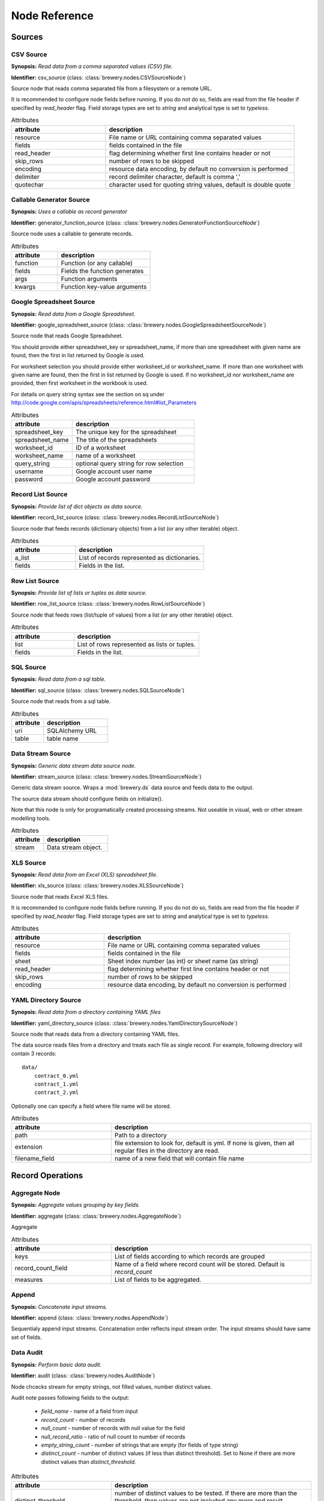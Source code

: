 Node Reference
++++++++++++++

Sources
=======

.. _CSVSourceNode:

CSV Source
----------

.. image:: nodes/csv_file_source_node.png
   :align: right

**Synopsis:** *Read data from a comma separated values (CSV) file.*

**Identifier:** csv_source (class: :class:`brewery.nodes.CSVSourceNode`)

Source node that reads comma separated file from a filesystem or a remote URL.

It is recommended to configure node fields before running. If you do not do so, fields are
read from the file header if specified by `read_header` flag. Field storage types are set to
`string` and analytical type is set to `typeless`.


.. list-table:: Attributes
   :header-rows: 1
   :widths: 40 80

   * - attribute
     - description
   * - resource
     - File name or URL containing comma separated values
   * - fields
     - fields contained in the file
   * - read_header
     - flag determining whether first line contains header or not
   * - skip_rows
     - number of rows to be skipped
   * - encoding
     - resource data encoding, by default no conversion is performed
   * - delimiter
     - record delimiter character, default is comma ','
   * - quotechar
     - character used for quoting string values, default is double quote

.. _GeneratorFunctionSourceNode:

Callable Generator Source
-------------------------

.. image:: nodes/generator_function_source_node.png
   :align: right

**Synopsis:** *Uses a callable as record generator*

**Identifier:** generator_function_source (class: :class:`brewery.nodes.GeneratorFunctionSourceNode`)

Source node uses a callable to generate records.


.. list-table:: Attributes
   :header-rows: 1
   :widths: 40 80

   * - attribute
     - description
   * - function
     - Function (or any callable)
   * - fields
     - Fields the function generates
   * - args
     - Function arguments
   * - kwargs
     - Function key-value arguments

.. _GoogleSpreadsheetSourceNode:

Google Spreadsheet Source
-------------------------

.. image:: nodes/google_spreadsheet_source_node.png
   :align: right

**Synopsis:** *Read data from a Google Spreadsheet.*

**Identifier:** google_spreadsheet_source (class: :class:`brewery.nodes.GoogleSpreadsheetSourceNode`)

Source node that reads Google Spreadsheet.

You should provide either spreadsheet_key or spreadsheet_name, if more than one spreadsheet with
given name are found, then the first in list returned by Google is used.

For worksheet selection you should provide either worksheet_id or worksheet_name. If more than
one worksheet with given name are found, then the first in list returned by Google is used. If
no worksheet_id nor worksheet_name are provided, then first worksheet in the workbook is used.

For details on query string syntax see the section on sq under
http://code.google.com/apis/spreadsheets/reference.html#list_Parameters


.. list-table:: Attributes
   :header-rows: 1
   :widths: 40 80

   * - attribute
     - description
   * - spreadsheet_key
     - The unique key for the spreadsheet
   * - spreadsheet_name
     - The title of the spreadsheets
   * - worksheet_id
     - ID of a worksheet
   * - worksheet_name
     - name of a worksheet
   * - query_string
     - optional query string for row selection
   * - username
     - Google account user name
   * - password
     - Google account password

.. _RecordListSourceNode:

Record List Source
------------------

.. image:: nodes/record_list_source_node.png
   :align: right

**Synopsis:** *Provide list of dict objects as data source.*

**Identifier:** record_list_source (class: :class:`brewery.nodes.RecordListSourceNode`)

Source node that feeds records (dictionary objects) from a list (or any other iterable)
object.


.. list-table:: Attributes
   :header-rows: 1
   :widths: 40 80

   * - attribute
     - description
   * - a_list
     - List of records represented as dictionaries.
   * - fields
     - Fields in the list.

.. _RowListSourceNode:

Row List Source
---------------

.. image:: nodes/row_list_source_node.png
   :align: right

**Synopsis:** *Provide list of lists or tuples as data source.*

**Identifier:** row_list_source (class: :class:`brewery.nodes.RowListSourceNode`)

Source node that feeds rows (list/tuple of values) from a list (or any other iterable)
object.


.. list-table:: Attributes
   :header-rows: 1
   :widths: 40 80

   * - attribute
     - description
   * - list
     - List of rows represented as lists or tuples.
   * - fields
     - Fields in the list.

.. _SQLSourceNode:

SQL Source
----------

.. image:: nodes/sql_source_node.png
   :align: right

**Synopsis:** *Read data from a sql table.*

**Identifier:** sql_source (class: :class:`brewery.nodes.SQLSourceNode`)

Source node that reads from a sql table.
    


.. list-table:: Attributes
   :header-rows: 1
   :widths: 40 80

   * - attribute
     - description
   * - uri
     - SQLAlchemy URL
   * - table
     - table name

.. _StreamSourceNode:

Data Stream Source
------------------

.. image:: nodes/row_list_source_node.png
   :align: right

**Synopsis:** *Generic data stream data source node.*

**Identifier:** stream_source (class: :class:`brewery.nodes.StreamSourceNode`)

Generic data stream source. Wraps a :mod:`brewery.ds` data source and feeds data to the 
output.

The source data stream should configure fields on initialize().

Note that this node is only for programatically created processing streams. Not useable
in visual, web or other stream modelling tools.


.. list-table:: Attributes
   :header-rows: 1
   :widths: 40 80

   * - attribute
     - description
   * - stream
     - Data stream object.

.. _XLSSourceNode:

XLS Source
----------

.. image:: nodes/xls_file_source_node.png
   :align: right

**Synopsis:** *Read data from an Excel (XLS) spreadsheet file.*

**Identifier:** xls_source (class: :class:`brewery.nodes.XLSSourceNode`)

Source node that reads Excel XLS files.

It is recommended to configure node fields before running. If you do not do so, fields are
read from the file header if specified by `read_header` flag. Field storage types are set to
`string` and analytical type is set to `typeless`.


.. list-table:: Attributes
   :header-rows: 1
   :widths: 40 80

   * - attribute
     - description
   * - resource
     - File name or URL containing comma separated values
   * - fields
     - fields contained in the file
   * - sheet
     - Sheet index number (as int) or sheet name (as string)
   * - read_header
     - flag determining whether first line contains header or not
   * - skip_rows
     - number of rows to be skipped
   * - encoding
     - resource data encoding, by default no conversion is performed

.. _YamlDirectorySourceNode:

YAML Directory Source
---------------------

.. image:: nodes/yaml_directory_source_node.png
   :align: right

**Synopsis:** *Read data from a directory containing YAML files*

**Identifier:** yaml_directory_source (class: :class:`brewery.nodes.YamlDirectorySourceNode`)

Source node that reads data from a directory containing YAML files.

The data source reads files from a directory and treats each file as single record. For example,
following directory will contain 3 records::

    data/
        contract_0.yml
        contract_1.yml
        contract_2.yml

Optionally one can specify a field where file name will be stored.


.. list-table:: Attributes
   :header-rows: 1
   :widths: 40 80

   * - attribute
     - description
   * - path
     - Path to a directory
   * - extension
     - file extension to look for, default is yml. If none is given, then all regular files in the directory are read.
   * - filename_field
     - name of a new field that will contain file name

Record Operations
=================

.. _AggregateNode:

Aggregate Node
--------------

.. image:: nodes/aggregate_node.png
   :align: right

**Synopsis:** *Aggregate values grouping by key fields.*

**Identifier:** aggregate (class: :class:`brewery.nodes.AggregateNode`)

Aggregate


.. list-table:: Attributes
   :header-rows: 1
   :widths: 40 80

   * - attribute
     - description
   * - keys
     - List of fields according to which records are grouped
   * - record_count_field
     - Name of a field where record count will be stored. Default is `record_count`
   * - measures
     - List of fields to be aggregated.

.. _AppendNode:

Append
------

.. image:: nodes/append_node.png
   :align: right

**Synopsis:** *Concatenate input streams.*

**Identifier:** append (class: :class:`brewery.nodes.AppendNode`)

Sequentialy append input streams. Concatenation order reflects input stream order. The
input streams should have same set of fields.


.. _AuditNode:

Data Audit
----------

.. image:: nodes/data_audit_node.png
   :align: right

**Synopsis:** *Perform basic data audit.*

**Identifier:** audit (class: :class:`brewery.nodes.AuditNode`)

Node chcecks stream for empty strings, not filled values, number distinct values.

Audit note passes following fields to the output:

    * `field_name` - name of a field from input
    * `record_count` - number of records
    * `null_count` - number of records with null value for the field
    * `null_record_ratio` - ratio of null count to number of records
    * `empty_string_count` - number of strings that are empty (for fields of type string)
    * `distinct_count` - number of distinct values (if less than distinct threshold). Set
      to None if there are more distinct values than `distinct_threshold`.


.. list-table:: Attributes
   :header-rows: 1
   :widths: 40 80

   * - attribute
     - description
   * - distinct_threshold
     - number of distinct values to be tested. If there are more than the threshold, then values are not included any more and result `distinct_values` is set to None 

.. _DeriveNode:

Derive Node
-----------

.. image:: nodes/derive_node.png
   :align: right

**Synopsis:** *Derive a new field using an expression.*

**Identifier:** derive (class: :class:`brewery.nodes.DeriveNode`)

Dreive a new field from other fields using an expression or callable function.

The parameter names of the callable function should reflect names of the fields:

.. code-block:: python

    def get_half(i, **args):
        return i / 2

    node.formula = get_half

You can use ``**record`` to catch all or rest of the fields as dictionary:

.. code-block:: python

    def get_half(**record):
        return record["i"] / 2
        
    node.formula = get_half
    

The formula can be also a string with python expression where local variables are record field
values:

.. code-block:: python

    node.formula = "i / 2"


.. list-table:: Attributes
   :header-rows: 1
   :widths: 40 80

   * - attribute
     - description
   * - field_name
     - Derived field name
   * - formula
     - Callable or a string with python expression that will evaluate to new field value
   * - analytical_type
     - Analytical type of the new field
   * - storage_type
     - Storage type of the new field

.. _DistinctNode:

Distinct Node
-------------

.. image:: nodes/distinct_node.png
   :align: right

**Synopsis:** *Pass only distinct records (discard duplicates) or pass only duplicates*

**Identifier:** distinct (class: :class:`brewery.nodes.DistinctNode`)

Node will pass distinct records with given distinct fields.

If `discard` is ``False`` then first record with distinct keys is passed to the output. This is
used to find all distinct key values.

If `discard` is ``True`` then first record with distinct keys is discarded and all duplicate
records with same key values are passed to the output. This mode is used to find duplicate
records. For example: there should be only one invoice per organisation per month. Set
`distinct_fields` to `organisaion` and `month`, sed `discard` to ``True``. Running this node
should give no records on output if there are no duplicates.


.. list-table:: Attributes
   :header-rows: 1
   :widths: 40 80

   * - attribute
     - description
   * - distinct_fields
     - List of key fields that will be considered when comparing records
   * - discard
     - Field where substition result will be stored. If not set, then original field will be replaced with new value.

.. _FunctionSelectNode:

Function Select
---------------

.. image:: nodes/function_select_node.png
   :align: right

**Synopsis:** *Select records by a predicate function (python callable).*

**Identifier:** function_select (class: :class:`brewery.nodes.FunctionSelectNode`)

Select records that will be selected by a predicate function.


Example: configure a node that will select records where `amount` field is greater than 100

.. code-block:: python

    def select_greater_than(value, threshold):
        return value > threshold

    node.function = select_greater_than
    node.fields = ["amount"]
    node.kwargs = {"threshold": 100}

The `discard` flag controls behaviour of the node: if set to ``True``, then selection is
inversed and fields that function evaluates as ``True`` are discarded. Default is False -
selected records are passed to the output.


.. list-table:: Attributes
   :header-rows: 1
   :widths: 40 80

   * - attribute
     - description
   * - function
     - Predicate function. Should be a callable object.
   * - fields
     - List of field names to be passed to the function.
   * - discard
     - flag whether the selection is discarded or included
   * - kwargs
     - Keyword arguments passed to the predicate function

.. _MergeNode:

Merge Node
----------

.. image:: nodes/merge_node.png
   :align: right

**Synopsis:** *Merge two or more streams*

**Identifier:** merge (class: :class:`brewery.nodes.MergeNode`)

Merge two or more streams (join).

Inputs are joined in a star-like fashion: one input is considered master and others are 
details adding information to the master. By default master is the first input.
Joins are specified as list of tuples: (`input_tag`, `master_input_key`, `other_input_key`).

Following configuration code shows how to add region and category details:

.. code-block:: python

    node.keys = [ [1, "region_code", "code"], 
                  [2, "category_code", "code"] ]

Master input should have fields `region_code` and `category_code`, other inputs should have
`code` field with respective values equal to master keys.

.. code-block:: python

    node.keys = [ [1, "region_code", "code"], 
                  [2, ("category_code", "year"), ("code", "year")] ]

As a key you might use either name of a sigle field or list of fields for compound keys. If
you use compound key, both keys should have same number of fields. For example, if there is
categorisation based on year:

The detail key might be omitted if it the same as in master input:

.. code-block:: python

    node.keys = [ [1, "region_code"], 
                  [2, "category_code"] ]

Master input should have fields `region_code` and `category_code`, input #1 should have
`region_code` field and input #2 should have `category_code` field.

To filter-out fields you do not want in your output or to rename fields you can use `maps`. It
should be a dictionary where keys are input tags and values are either
:class:`brewery.FieldMap` objects or dictionaries with keys ``rename`` and ``drop``.

Following example renames ``source_region_name`` field in input 0 and drops field `id` in
input 1:

.. code-block:: python

    node.maps = {
                    0: brewery.FieldMap(rename = {"source_region_name":"region_name"}),
                    1: brewery.FieldMap(drop = ["id"])
                }

It is the same as:

.. code-block:: python

    node.maps = {
                    0: { "rename" = {"source_region_name":"region_name"} },
                    1: { "drop" = ["id"] }
                }

The first option is preferred, the dicitonary based option is provided for convenience
in cases nodes are being constructed from external description (such as JSON dictionary).

.. note::

    Limitations of current implementation (might be improved in the future):

    * only inner join between datasets: that means that only those input records are joined
      that will have matching keys
    * "detail" datasets should have unique keys, otherwise the behaviour is undefined
    * master is considered as the largest dataset

How does it work: all records from detail inputs are read first. Then records from master
input are read and joined with cached input records. It is recommended that the master dataset
set is the largest from all inputs.


.. list-table:: Attributes
   :header-rows: 1
   :widths: 40 80

   * - attribute
     - description
   * - joins
     - Join specification (see node documentation)
   * - master
     - Tag (index) of input dataset which will be considered as master
   * - maps
     - Specification of which fields are passed from input and how they are going to be (re)named
   * - join_types
     - Dictionary where keys are stream tags (indexes) and values are types of join for the stream. Default is 'inner'. -- **Not implemented**

.. _SampleNode:

Sample Node
-----------

.. image:: nodes/sample_node.png
   :align: right

**Synopsis:** *Pass data sample from input to output.*

**Identifier:** sample (class: :class:`brewery.nodes.SampleNode`)

Create a data sample from input stream. There are more sampling possibilities:

* fixed number of records
* % of records, random *(not yet implemented)*
* get each n-th record *(not yet implemented)*

Node can work in two modes: pass sample to the output or discard sample and pass the rest.
The mode is controlled through the `discard` flag. When it is false, then sample is passed
and rest is discarded. When it is true, then sample is discarded and rest is passed.


.. list-table:: Attributes
   :header-rows: 1
   :widths: 40 80

   * - attribute
     - description
   * - sample_size
     - Size of the sample to be passed to the output
   * - discard
     - flag whether the sample is discarded or included

.. _SelectNode:

Select
------

.. image:: nodes/select_node.png
   :align: right

**Synopsis:** *Select or discard records from the stream according to a predicate.*

**Identifier:** select (class: :class:`brewery.nodes.SelectNode`)

Select or discard records from the stream according to a predicate.

The parameter names of the callable function should reflect names of the fields:

.. code-block:: python

    def is_big_enough(i, **args):
        return i > 1000000

    node.condition = is_big_enough

You can use ``**record`` to catch all or rest of the fields as dictionary:

.. code-block:: python

    def is_big_enough(**record):
        return record["i"] > 1000000
        
    node.condition = is_big_enough
    

The condition can be also a string with python expression where local variables are record field
values:

.. code-block:: python

    node.condition = "i > 1000000"


.. list-table:: Attributes
   :header-rows: 1
   :widths: 40 80

   * - attribute
     - description
   * - condition
     - Callable or a string with python expression that will evaluate to a boolean value
   * - discard
     - flag whether the records matching condition are discarded or included

.. _SetSelectNode:

Set Select
----------

.. image:: nodes/set_select_node.png
   :align: right

**Synopsis:** *Select records by a predicate function.*

**Identifier:** set_select (class: :class:`brewery.nodes.SetSelectNode`)

Select records where field value is from predefined set of values.

Use case examples:

* records from certain regions in `region` field
* recprds where `quality` status field is `low` or `medium`


.. list-table:: Attributes
   :header-rows: 1
   :widths: 40 80

   * - attribute
     - description
   * - field
     - Field to be tested.
   * - value_set
     - set of values that will be used for record selection
   * - discard
     - flag whether the selection is discarded or included

Field Operations
================

.. _BinningNode:

Binning
-------

.. image:: nodes/histogram_node.png
   :align: right

**Synopsis:** *Derive a field based on binned values (histogram)*

**Identifier:** binning (class: :class:`brewery.nodes.BinningNode`)

Derive a bin/category field from a value.

.. warning::

    Not yet implemented

Binning modes:

* fixed width (for example: by 100)
* fixed number of fixed-width bins
* n-tiles by count or by sum
* record rank

    


.. _CoalesceValueToTypeNode:

Coalesce Value To Type Node
---------------------------

.. image:: nodes/coalesce_value_to_type_node.png
   :align: right

**Synopsis:** *Coalesce Value to Type*

**Identifier:** coalesce_value_to_type (class: :class:`brewery.nodes.CoalesceValueToTypeNode`)

Coalesce values of selected fields, or fields of given type to match the type.

* `string`, `text`
    * Strip strings
    * if non-string, then it is converted to a unicode string
    * Change empty strings to empty (null) values
* `float`, `integer`
    * If value is of string type, perform string cleansing first and then convert them to
      respective numbers or to null on failure


.. list-table:: Attributes
   :header-rows: 1
   :widths: 40 80

   * - attribute
     - description
   * - fields
     - List of fields to be cleansed. If none given then all fields of known storage type are cleansed
   * - types
     - List of field types to be coalesced (if no fields given)
   * - empty_values
     - dictionary of type -> value pairs to be set when field is considered empty (null)

.. _FieldMapNode:

Field Map
---------

.. image:: nodes/field_map_node.png
   :align: right

**Synopsis:** *Rename or drop fields from the stream.*

**Identifier:** field_map (class: :class:`brewery.nodes.FieldMapNode`)

Node renames input fields or drops them from the stream.
    


.. list-table:: Attributes
   :header-rows: 1
   :widths: 40 80

   * - attribute
     - description
   * - map_fields
     - Dictionary of input to output field name.
   * - drop_fields
     - List of fields to be dropped from the stream - incompatible with keep_fields.
   * - keep_fields
     - List of fields to keep from the stream - incompatible with drop_fields.

.. _StringStripNode:

String Strip
------------

.. image:: nodes/string_strip_node.png
   :align: right

**Synopsis:** *Strip characters.*

**Identifier:** string_strip (class: :class:`brewery.nodes.StringStripNode`)

Strip spaces (orother specified characters) from string fields.


.. list-table:: Attributes
   :header-rows: 1
   :widths: 40 80

   * - attribute
     - description
   * - fields
     - List of string fields to be stripped. If none specified, then all fields of storage type `string` are stripped
   * - chars
     - Characters to be stripped. By default all white-space characters are stripped.

.. _TextSubstituteNode:

Text Substitute
---------------

.. image:: nodes/text_substitute_node.png
   :align: right

**Synopsis:** *Substitute text in a field using regular expression.*

**Identifier:** text_substitute (class: :class:`brewery.nodes.TextSubstituteNode`)

Substitute text in a field using regular expression.


.. list-table:: Attributes
   :header-rows: 1
   :widths: 40 80

   * - attribute
     - description
   * - field
     - Field containing a string or text value where substition will be applied
   * - derived_field
     - Field where substition result will be stored. If not set, then original field will be replaced with new value.
   * - substitutions
     - List of substitutions: each substition is a two-element tuple (`pattern`, `replacement`) where `pattern` is a regular expression that will be replaced using `replacement`

.. _ValueThresholdNode:

Value Threshold
---------------

.. image:: nodes/value_threshold_node.png
   :align: right

**Synopsis:** *Bin values based on a threshold.*

**Identifier:** value_threshold (class: :class:`brewery.nodes.ValueThresholdNode`)

Create a field that will refer to a value bin based on threshold(s). Values of `range` type
can be compared against one or two thresholds to get low/high or low/medium/high value bins.

*Note: this node is not yet implemented*

The result is stored in a separate field that will be constructed from source field name and
prefix/suffix.

For example:
    * amount < 100 is low
    * 100 <= amount <= 1000 is medium
    * amount > 1000 is high

Generated field will be `amount_threshold` and will contain one of three possible values:
`low`, `medium`, `hight`

Another possible use case might be for binning after data audit: we want to measure null 
record count and we set thresholds:
    
    * ratio < 5% is ok
    * 5% <= ratio <= 15% is fair
    * ratio > 15% is bad
    
We set thresholds as ``(0.05, 0.15)`` and values to ``("ok", "fair", "bad")``
    


.. list-table:: Attributes
   :header-rows: 1
   :widths: 40 80

   * - attribute
     - description
   * - thresholds
     - List of fields of `range` type and threshold tuples (field, low, high) or (field, low)
   * - bin_names
     - Names of bins based on threshold. Default is low, medium, high
   * - prefix
     - field prefix to be used, default is none.
   * - suffix
     - field suffix to be used, default is '_bin'

Targets
=======

.. _CSVTargetNode:

CSV Target
----------

.. image:: nodes/csv_target_node.png
   :align: right

**Synopsis:** *Write rows as comma separated values into a file*

**Identifier:** csv_target (class: :class:`brewery.nodes.CSVTargetNode`)

Node that writes rows into a comma separated values (CSV) file.

:Attributes:
    * resource: target object - might be a filename or file-like object
    * write_headers: write field names as headers into output file
    * truncate: remove data from file before writing, default: True
    


.. list-table:: Attributes
   :header-rows: 1
   :widths: 40 80

   * - attribute
     - description
   * - resource
     - Target object - file name or IO object.
   * - write_headers
     - Flag determining whether to write field names as file headers.
   * - truncate
     - If set to ``True`` all data from file are removed. Default ``True``

.. _DatabaseTableTargetNode:

SQL Table Target
----------------

.. image:: nodes/sql_table_target.png
   :align: right

**Synopsis:** *Feed data rows into a relational database table*

**Identifier:** sql_table_target (class: :class:`brewery.nodes.DatabaseTableTargetNode`)

Feed data rows into a relational database table.
    


.. list-table:: Attributes
   :header-rows: 1
   :widths: 40 80

   * - attribute
     - description
   * - url
     - Database URL in form: adapter://user:password@host/database
   * - connection
     - SQLAlchemy database connection - either this or url should be specified
   * - table
     - table name
   * - truncate
     - If set to ``True`` all data table are removed prior to node execution. Default is ``False`` - data are appended to the table
   * - create
     - create table if it does not exist or not
   * - replace
     - Set to True if creation should replace existing table or not, otherwise node will fail on attempt to create a table which already exists
   * - buffer_size
     - how many records are collected before they are inserted using multi-insert statement. Default is 1000
   * - options
     - other SQLAlchemy connect() options

.. _FormattedPrinterNode:

Formatted Printer
-----------------

.. image:: nodes/formatted_printer_node.png
   :align: right

**Synopsis:** *Print input using a string formatter to an output IO stream*

**Identifier:** formatted_printer (class: :class:`brewery.nodes.FormattedPrinterNode`)

Target node that will print output based on format.

Refer to the python formatting guide:

    http://docs.python.org/library/string.html

Example:

Consider we have a data with information about donations. We want to pretty print two fields:
`project` and `requested_amount` in the form::

    Hlavicka - makovicka                                            27550.0
    Obecna kniznica - symbol moderneho vzdelavania                 132000.0
    Vzdelavanie na europskej urovni                                 60000.0

Node for given format is created by:

.. code-block:: python

    node = FormattedPrinterNode(format = u"{project:<50.50} {requested_amount:>20}")

Following format can be used to print output from an audit node:

.. code-block:: python

    node.header = u"field                            nulls      empty   distinct\n" \
                   "------------------------------------------------------------"
    node.format = u"{field_name:<30.30} {null_record_ratio: >7.2%} "\
                   "{empty_string_count:>10} {distinct_count:>10}"

Output will look similar to this::

    field                            nulls      empty   distinct
    ------------------------------------------------------------
    file                             0.00%          0         32
    source_code                      0.00%          0          2
    id                               9.96%          0        907
    receiver_name                    9.10%          0       1950
    project                          0.05%          0       3628
    requested_amount                22.90%          0        924
    received_amount                  4.98%          0        728
    source_comment                  99.98%          0          2


.. list-table:: Attributes
   :header-rows: 1
   :widths: 40 80

   * - attribute
     - description
   * - format
     - Format string to be used. Default is to print all field values separated by tab character.
   * - target
     - IO object. If not set then sys.stdout will be used. If it is a string, then it is considered a filename.
   * - delimiter
     - Record delimiter. By default it is new line character.
   * - header
     - Header string - will be printed before printing first record
   * - footer
     - Footer string - will be printed after all records are printed

.. _PrettyPrinterNode:

Pretty Printer
--------------

.. image:: nodes/pretty_printer_node.png
   :align: right

**Synopsis:** *Print input using a pretty formatter to an output IO stream*

**Identifier:** pretty_printer (class: :class:`brewery.nodes.PrettyPrinterNode`)

Target node that will pretty print output as a table.
    


.. list-table:: Attributes
   :header-rows: 1
   :widths: 40 80

   * - attribute
     - description
   * - target
     - IO object. If not set then sys.stdout will be used. If it is a string, then it is considered a filename.
   * - max_column_width
     - Maximum column width. Default is unlimited. If set to None, then it is unlimited.
   * - min_column_width
     - Minimum column width. Default is 0 characters.

.. _RecordListTargetNode:

Record List Target
------------------

.. image:: nodes/record_list_target_node.png
   :align: right

**Synopsis:** *Store data as list of dictionaries (records)*

**Identifier:** record_list_target (class: :class:`brewery.nodes.RecordListTargetNode`)

Target node that stores data from input in a list of records (dictionary objects)
object.

To get list of fields, ask for `output_fields`.


.. list-table:: Attributes
   :header-rows: 1
   :widths: 40 80

   * - attribute
     - description
   * - records
     - Created list of records represented as dictionaries.

.. _RowListTargetNode:

Row List Target
---------------

.. image:: nodes/row_list_target_node.png
   :align: right

**Synopsis:** *Store data as list of tuples*

**Identifier:** row_list_target (class: :class:`brewery.nodes.RowListTargetNode`)

Target node that stores data from input in a list of rows (as tuples).

To get list of fields, ask for `output_fields`.


.. list-table:: Attributes
   :header-rows: 1
   :widths: 40 80

   * - attribute
     - description
   * - rows
     - Created list of tuples.

.. _SQLTableTargetNode:

SQL Table Target
----------------

.. image:: nodes/sql_table_target.png
   :align: right

**Synopsis:** *Feed data rows into a relational database table*

**Identifier:** sql_table_target (class: :class:`brewery.nodes.SQLTableTargetNode`)

Feed data rows into a relational database table.
    


.. list-table:: Attributes
   :header-rows: 1
   :widths: 40 80

   * - attribute
     - description
   * - url
     - Database URL in form: adapter://user:password@host/database
   * - connection
     - SQLAlchemy database connection - either this or url should be specified
   * - table
     - table name
   * - truncate
     - If set to ``True`` all data table are removed prior to node execution. Default is ``False`` - data are appended to the table
   * - create
     - create table if it does not exist or not
   * - replace
     - Set to True if creation should replace existing table or not, otherwise node will fail on attempt to create a table which already exists
   * - buffer_size
     - how many records are collected before they are inserted using multi-insert statement. Default is 1000
   * - options
     - other SQLAlchemy connect() options

.. _StreamTargetNode:

Data Stream Target
------------------

.. image:: nodes/row_list_target_node.png
   :align: right

**Synopsis:** *Generic data stream data target node.*

**Identifier:** stream_target (class: :class:`brewery.nodes.StreamTargetNode`)

Generic data stream target. Wraps a :mod:`brewery.ds` data target and feeds data from the 
input to the target stream.

The data target should match stream fields.

Note that this node is only for programatically created processing streams. Not useable
in visual, web or other stream modelling tools.


.. list-table:: Attributes
   :header-rows: 1
   :widths: 40 80

   * - attribute
     - description
   * - stream
     - Data target object.

